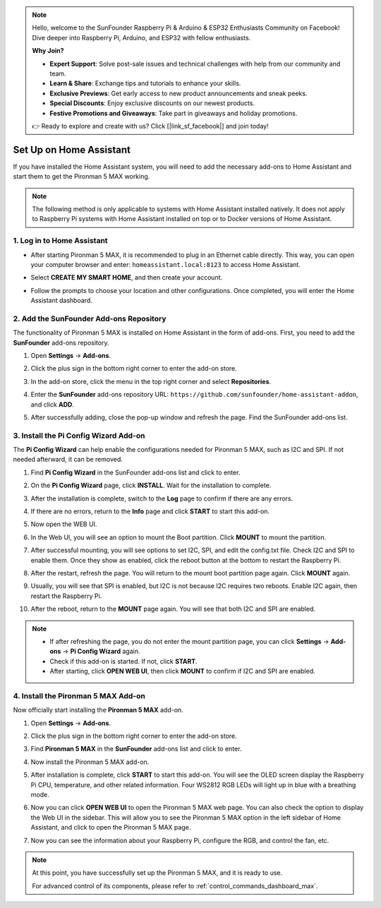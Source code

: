 .. note::

    Hello, welcome to the SunFounder Raspberry Pi & Arduino & ESP32 Enthusiasts Community on Facebook! Dive deeper into Raspberry Pi, Arduino, and ESP32 with fellow enthusiasts.

    **Why Join?**

    - **Expert Support**: Solve post-sale issues and technical challenges with help from our community and team.
    - **Learn & Share**: Exchange tips and tutorials to enhance your skills.
    - **Exclusive Previews**: Get early access to new product announcements and sneak peeks.
    - **Special Discounts**: Enjoy exclusive discounts on our newest products.
    - **Festive Promotions and Giveaways**: Take part in giveaways and holiday promotions.

    👉 Ready to explore and create with us? Click [|link_sf_facebook|] and join today!

Set Up on Home Assistant
============================================

If you have installed the Home Assistant system, you will need to add the necessary add-ons to Home Assistant and start them to get the Pironman 5 MAX working.

.. note::

    The following method is only applicable to systems with Home Assistant installed natively. It does not apply to Raspberry Pi systems with Home Assistant installed on top or to Docker versions of Home Assistant.

1. Log in to Home Assistant
-----------------------------

* After starting Pironman 5 MAX, it is recommended to plug in an Ethernet cable directly. This way, you can open your computer browser and enter: ``homeassistant.local:8123`` to access Home Assistant.

  .. image:: img/home_login.png
   :width: 90%


* Select **CREATE MY SMART HOME**, and then create your account.

  .. image:: img/home_account.png
   :width: 90%

* Follow the prompts to choose your location and other configurations. Once completed, you will enter the Home Assistant dashboard.

  .. image:: img/home_dashboard.png
   :width: 90%


2. Add the SunFounder Add-ons Repository
----------------------------------------------------

The functionality of Pironman 5 MAX is installed on Home Assistant in the form of add-ons. First, you need to add the **SunFounder** add-ons repository.

#. Open **Settings** -> **Add-ons**.

   .. image:: img/home_setting_addon.png
      :width: 90%

#. Click the plus sign in the bottom right corner to enter the add-on store.

   .. image:: img/home_addon.png
      :width: 90%

#. In the add-on store, click the menu in the top right corner and select **Repositories**.

   .. image:: img/home_add_res.png
      :width: 90%

#. Enter the **SunFounder** add-ons repository URL: ``https://github.com/sunfounder/home-assistant-addon``, and click **ADD**.

   .. image:: img/home_res_add.png
      :width: 90%

#. After successfully adding, close the pop-up window and refresh the page. Find the SunFounder add-ons list.

   .. image:: img/home_addon_list.png
         :width: 90%

3. Install the **Pi Config Wizard** Add-on
------------------------------------------------------

The **Pi Config Wizard** can help enable the configurations needed for Pironman 5 MAX, such as I2C and SPI. If not needed afterward, it can be removed.

#. Find **Pi Config Wizard** in the SunFounder add-ons list and click to enter.

   .. image:: img/home_pi_config.png
      :width: 90%

#. On the **Pi Config Wizard** page, click **INSTALL**. Wait for the installation to complete.

   .. image:: img/home_config_install.png
      :width: 90%

#. After the installation is complete, switch to the **Log** page to confirm if there are any errors.

   .. image:: img/home_log.png
      :width: 90%

#. If there are no errors, return to the **Info** page and click **START** to start this add-on.

   .. image:: img/home_start.png
      :width: 90%

#. Now open the WEB UI.

   .. image:: img/home_open_web_ui.png
      :width: 90%

#. In the Web UI, you will see an option to mount the Boot partition. Click **MOUNT** to mount the partition.

   .. image:: img/home_mount_boot.png
      :width: 90%

#. After successful mounting, you will see options to set I2C, SPI, and edit the config.txt file. Check I2C and SPI to enable them. Once they show as enabled, click the reboot button at the bottom to restart the Raspberry Pi.

   .. image:: img/home_i2c_spi.png
      :width: 90%

#. After the restart, refresh the page. You will return to the mount boot partition page again. Click **MOUNT** again.

   .. image:: img/home_mount_boot.png
      :width: 90%

#. Usually, you will see that SPI is enabled, but I2C is not because I2C requires two reboots. Enable I2C again, then restart the Raspberry Pi.

   .. image:: img/home_enable_i2c.png
      :width: 90%

#. After the reboot, return to the **MOUNT** page again. You will see that both I2C and SPI are enabled.

   .. image:: img/home_i2c_spi_enable.png
      :width: 90%

.. note::

    * If after refreshing the page, you do not enter the mount partition page, you can click **Settings** -> **Add-ons** -> **Pi Config Wizard** again.
    * Check if this add-on is started. If not, click **START**.
    * After starting, click **OPEN WEB UI**, then click **MOUNT** to confirm if I2C and SPI are enabled.

4. Install the **Pironman 5 MAX** Add-on
---------------------------------------------

Now officially start installing the **Pironman 5 MAX** add-on.

#. Open **Settings** -> **Add-ons**.

   .. image:: img/home_setting_addon.png
      :width: 90%

#. Click the plus sign in the bottom right corner to enter the add-on store.

   .. image:: img/home_addon.png
      :width: 90%

#. Find **Pironman 5 MAX** in the **SunFounder** add-ons list and click to enter.

   .. image:: img/home_pironman5_max_addon.png
      :width: 90%

#. Now install the Pironman 5 MAX add-on.

   .. image:: img/home_pironman5_max_addon_install.png


#. After installation is complete, click **START** to start this add-on. You will see the OLED screen display the Raspberry Pi CPU, temperature, and other related information. Four WS2812 RGB LEDs will light up in blue with a breathing mode.

   .. image:: img/home_pironman5_max_addon_start.png
      :width: 90%

#. Now you can click **OPEN WEB UI** to open the Pironman 5 MAX web page. You can also check the option to display the Web UI in the sidebar. This will allow you to see the Pironman 5 MAX option in the left sidebar of Home Assistant, and click to open the Pironman 5 MAX page.

   .. image:: img/home_pironman5_max_webui.png
      :width: 90%

#. Now you can see the information about your Raspberry Pi, configure the RGB, and control the fan, etc.

   .. image:: img/home_web.png
      :width: 90%

.. note::

   At this point, you have successfully set up the Pironman 5 MAX, and it is ready to use.
   
   For advanced control of its components, please refer to :ref:`control_commands_dashboard_max`.



